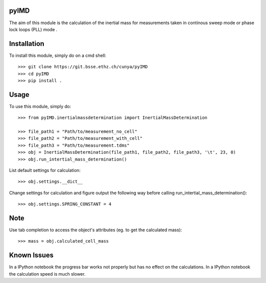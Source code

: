 pyIMD
-----
The aim of this module is the calculation of the inertial mass for measurements taken in continous sweep mode or phase lock loops (PLL) mode .

Installation
------------

To install this module, simply do on a cmd shell::

    >>> git clone https://git.bsse.ethz.ch/cunya/pyIMD
    >>> cd pyIMD
    >>> pip install .

Usage
-----

To use this module, simply do::

    >>> from pyIMD.inertialmassdetermination import InertialMassDetermination

    >>> file_path1 = "Path/to/measurement_no_cell"
    >>> file_path2 = "Path/to/measurement_with_cell"
    >>> file_path3 = "Path/to/measurement.tdms"
    >>> obj = InertialMassDetermination(file_path1, file_path2, file_path3, '\t', 23, 0)
    >>> obj.run_intertial_mass_determination()


List default settings for calculation::

    >>> obj.settings.__dict__

Change settings for calculation and figure output the following way before calling run_intertial_mass_determination()::

    >>> obj.settings.SPRING_CONSTANT = 4

Note
----

Use tab completion to access the object's attributes (eg. to get the calculated mass)::

    >>> mass = obj.calculated_cell_mass

Known Issues
------------

In a IPython notebook the progress bar works not properly but has no effect on the calculations.
In a IPython notebook the calculation speed is much slower.